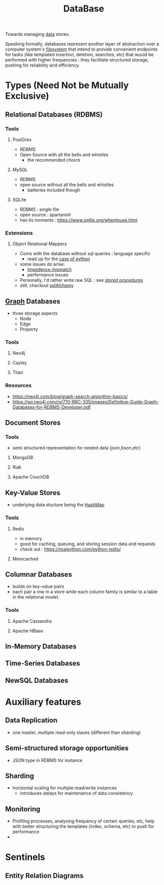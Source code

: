 :PROPERTIES:
:ID:       2f67eca9-5076-4895-828f-de3655444ee2
:END:
#+title: DataBase
#+filetags: :programming:data:

Towards managing [[id:d45dae92-5148-4220-b8dd-e4da80674053][data]] stores.

Speaking formally, databases represent another layer of abstraction over a computer system's [[id:ea72d66a-8192-4cb2-a7be-b05ee928f814][filesystem]] that intend to provide convenient endpoints for tasks (like templated insertion, deletion, searches, etc) that would be performed with higher frequencies : they facilitate structured storage, pushing for reliability and efficiency.

* Types (Need Not be Mutually Exclusive)
** Relational Databases (RDBMS)
*** Tools
**** PostGres 
 - RDBMS
 - Open Source with all the bells and whistles 
   - the recommended choice
**** MySQL
 - RDBMS
 - open source without all the bells and whistles
   - batteries included though
**** SQLite
:PROPERTIES:
:ID:       8538c0e3-8173-4eae-a602-2b9198e2251a
:END:
 - RDBMS : single file
 - open source : spartanish 
 - has its moments : https://www.sqlite.org/whentouse.html
*** Extensions 
**** Object Relational Mappers
 - Coms with the database without sql queries : language specific
   - read up for the [[https://www.fullstackpython.com/object-relational-mappers-orms.html][case of python]]
 - some issues do arise:
   - [[https://agiledata.org/essays/impedanceMismatch.html][Impedence mismatch]]
   - performance issues
 - Personally, I'd rather write raw SQL : see [[https://www.w3schools.com/sql/sql_stored_procedures.asp][stored procedures]]
 - still, checkout [[https://www.fullstackpython.com/sqlalchemy.html][sqlAlchemy]]
** [[id:1d703f5b-8b5e-4c82-9393-a2c88294c959][Graph]] Databases
 - three storage aspects
   - Node
   - Edge
   - Property
*** Tools
**** Neo4j
:PROPERTIES:
:ID:       96ea3a8e-4288-4c80-9eb9-37a5e449fbed
:END:
**** Cayley
**** Titan
*** Resources
 - https://neo4j.com/blog/graph-search-algorithm-basics/
 - https://go.neo4j.com/rs/710-RRC-335/images/Definitive-Guide-Graph-Databases-for-RDBMS-Developer.pdf
** Document Stores
*** Tools
 - semi structured representation for nested data (json,bson,etc)
**** MongoDB
**** Riak
**** Apache CouchDB
** Key-Value Stores
 - underlying data stucture being the [[id:235113d9-983a-4782-a4e8-d027ba52d82b][HashMap]]
*** Tools
**** Redis
 - in memory 
 - good for caching, queuing, and storing session data and requests
 - check out : https://realpython.com/python-redis/
**** Memcached
** Columnar Databases
 - builds on key-value pairs
 - each pair a row in a store while each column family is similar to a table in the relational model.
*** Tools
**** Apache Cassandra
**** Apache HBase
** In-Memory Databases
** Time-Series Databases
** NewSQL Databases
* Auxiliary features
** Data Replication
- one master, multiple read-only slaves (different than sharding)
** Semi-structured storage opportunities
 - JSON type in RDBMS for instance
** Sharding
 - horizontal scaling for multiple read/write instances
   - introduces delays for maintenance of data consistency
** Monitoring
 - Profiling processes, analysing frequency of certain queries, etc, help with better structuring the templates (index, schema, etc) to push for performance
 - 
* Sentinels
** Entity Relation Diagrams
:PROPERTIES:
:ID:       a96b0e92-16c9-4a8c-863d-f0303efd0fa2
:END:

